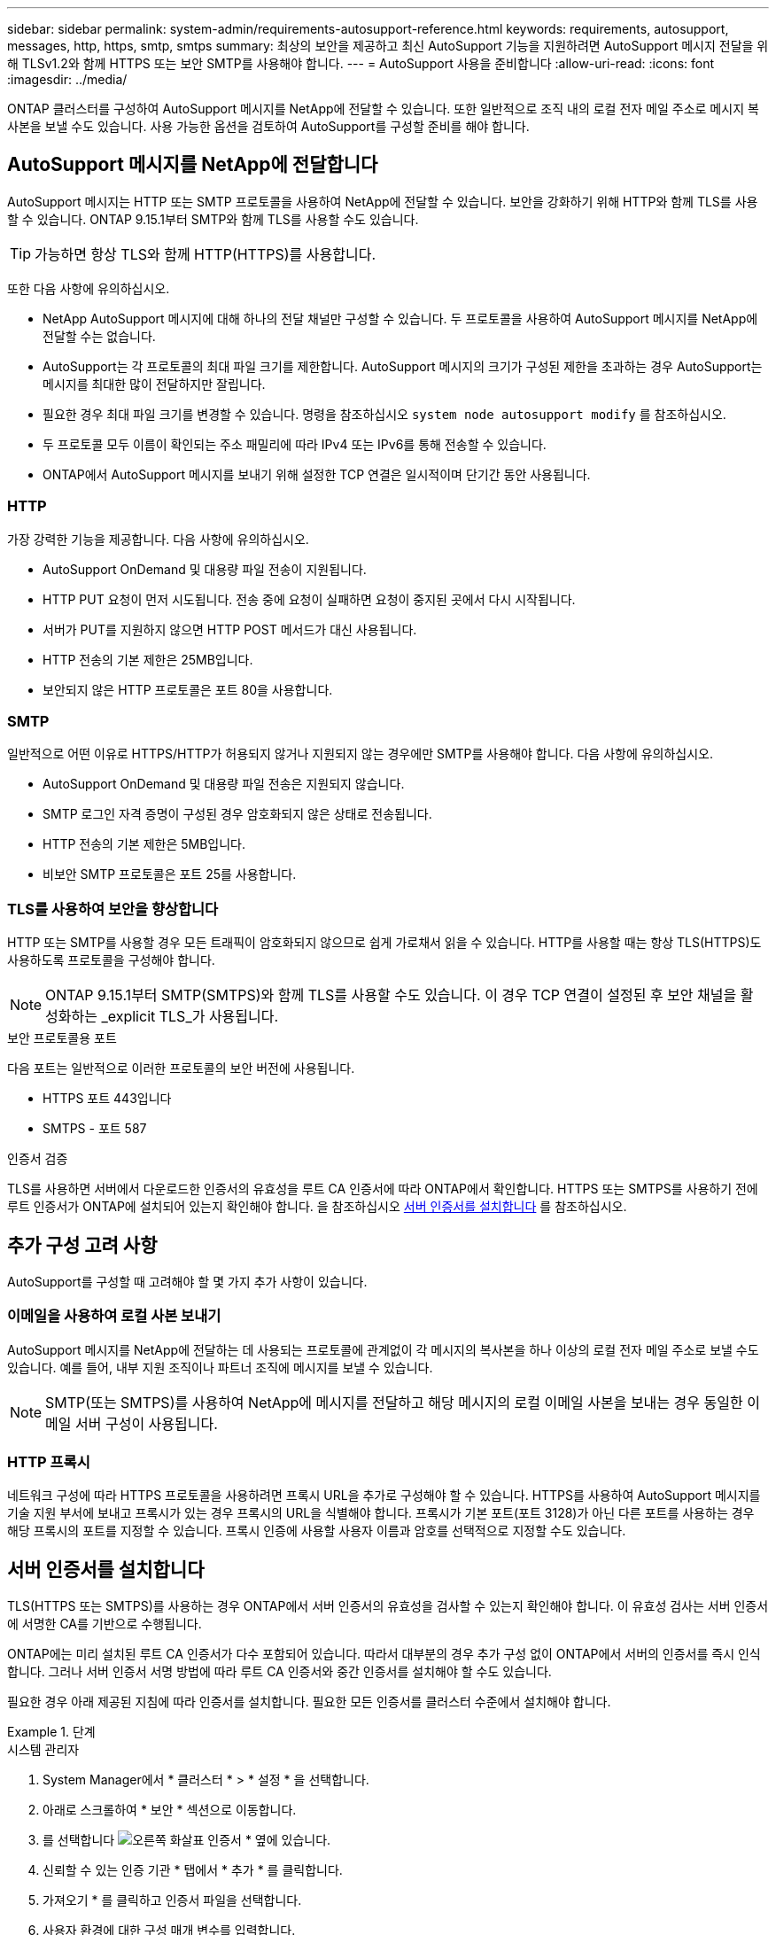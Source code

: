 ---
sidebar: sidebar 
permalink: system-admin/requirements-autosupport-reference.html 
keywords: requirements, autosupport, messages, http, https, smtp, smtps 
summary: 최상의 보안을 제공하고 최신 AutoSupport 기능을 지원하려면 AutoSupport 메시지 전달을 위해 TLSv1.2와 함께 HTTPS 또는 보안 SMTP를 사용해야 합니다. 
---
= AutoSupport 사용을 준비합니다
:allow-uri-read: 
:icons: font
:imagesdir: ../media/


[role="lead"]
ONTAP 클러스터를 구성하여 AutoSupport 메시지를 NetApp에 전달할 수 있습니다. 또한 일반적으로 조직 내의 로컬 전자 메일 주소로 메시지 복사본을 보낼 수도 있습니다. 사용 가능한 옵션을 검토하여 AutoSupport를 구성할 준비를 해야 합니다.



== AutoSupport 메시지를 NetApp에 전달합니다

AutoSupport 메시지는 HTTP 또는 SMTP 프로토콜을 사용하여 NetApp에 전달할 수 있습니다. 보안을 강화하기 위해 HTTP와 함께 TLS를 사용할 수 있습니다. ONTAP 9.15.1부터 SMTP와 함께 TLS를 사용할 수도 있습니다.


TIP: 가능하면 항상 TLS와 함께 HTTP(HTTPS)를 사용합니다.

또한 다음 사항에 유의하십시오.

* NetApp AutoSupport 메시지에 대해 하나의 전달 채널만 구성할 수 있습니다. 두 프로토콜을 사용하여 AutoSupport 메시지를 NetApp에 전달할 수는 없습니다.
* AutoSupport는 각 프로토콜의 최대 파일 크기를 제한합니다. AutoSupport 메시지의 크기가 구성된 제한을 초과하는 경우 AutoSupport는 메시지를 최대한 많이 전달하지만 잘립니다.
* 필요한 경우 최대 파일 크기를 변경할 수 있습니다. 명령을 참조하십시오 `system node autosupport modify` 를 참조하십시오.
* 두 프로토콜 모두 이름이 확인되는 주소 패밀리에 따라 IPv4 또는 IPv6를 통해 전송할 수 있습니다.
* ONTAP에서 AutoSupport 메시지를 보내기 위해 설정한 TCP 연결은 일시적이며 단기간 동안 사용됩니다.




=== HTTP

가장 강력한 기능을 제공합니다. 다음 사항에 유의하십시오.

* AutoSupport OnDemand 및 대용량 파일 전송이 지원됩니다.
* HTTP PUT 요청이 먼저 시도됩니다. 전송 중에 요청이 실패하면 요청이 중지된 곳에서 다시 시작됩니다.
* 서버가 PUT를 지원하지 않으면 HTTP POST 메서드가 대신 사용됩니다.
* HTTP 전송의 기본 제한은 25MB입니다.
* 보안되지 않은 HTTP 프로토콜은 포트 80을 사용합니다.




=== SMTP

일반적으로 어떤 이유로 HTTPS/HTTP가 허용되지 않거나 지원되지 않는 경우에만 SMTP를 사용해야 합니다. 다음 사항에 유의하십시오.

* AutoSupport OnDemand 및 대용량 파일 전송은 지원되지 않습니다.
* SMTP 로그인 자격 증명이 구성된 경우 암호화되지 않은 상태로 전송됩니다.
* HTTP 전송의 기본 제한은 5MB입니다.
* 비보안 SMTP 프로토콜은 포트 25를 사용합니다.




=== TLS를 사용하여 보안을 향상합니다

HTTP 또는 SMTP를 사용할 경우 모든 트래픽이 암호화되지 않으므로 쉽게 가로채서 읽을 수 있습니다. HTTP를 사용할 때는 항상 TLS(HTTPS)도 사용하도록 프로토콜을 구성해야 합니다.


NOTE: ONTAP 9.15.1부터 SMTP(SMTPS)와 함께 TLS를 사용할 수도 있습니다. 이 경우 TCP 연결이 설정된 후 보안 채널을 활성화하는 _explicit TLS_가 사용됩니다.

.보안 프로토콜용 포트
다음 포트는 일반적으로 이러한 프로토콜의 보안 버전에 사용됩니다.

* HTTPS 포트 443입니다
* SMTPS - 포트 587


.인증서 검증
TLS를 사용하면 서버에서 다운로드한 인증서의 유효성을 루트 CA 인증서에 따라 ONTAP에서 확인합니다. HTTPS 또는 SMTPS를 사용하기 전에 루트 인증서가 ONTAP에 설치되어 있는지 확인해야 합니다. 을 참조하십시오 <<서버 인증서를 설치합니다>> 를 참조하십시오.



== 추가 구성 고려 사항

AutoSupport를 구성할 때 고려해야 할 몇 가지 추가 사항이 있습니다.



=== 이메일을 사용하여 로컬 사본 보내기

AutoSupport 메시지를 NetApp에 전달하는 데 사용되는 프로토콜에 관계없이 각 메시지의 복사본을 하나 이상의 로컬 전자 메일 주소로 보낼 수도 있습니다. 예를 들어, 내부 지원 조직이나 파트너 조직에 메시지를 보낼 수 있습니다.


NOTE: SMTP(또는 SMTPS)를 사용하여 NetApp에 메시지를 전달하고 해당 메시지의 로컬 이메일 사본을 보내는 경우 동일한 이메일 서버 구성이 사용됩니다.



=== HTTP 프록시

네트워크 구성에 따라 HTTPS 프로토콜을 사용하려면 프록시 URL을 추가로 구성해야 할 수 있습니다. HTTPS를 사용하여 AutoSupport 메시지를 기술 지원 부서에 보내고 프록시가 있는 경우 프록시의 URL을 식별해야 합니다. 프록시가 기본 포트(포트 3128)가 아닌 다른 포트를 사용하는 경우 해당 프록시의 포트를 지정할 수 있습니다. 프록시 인증에 사용할 사용자 이름과 암호를 선택적으로 지정할 수도 있습니다.



== 서버 인증서를 설치합니다

TLS(HTTPS 또는 SMTPS)를 사용하는 경우 ONTAP에서 서버 인증서의 유효성을 검사할 수 있는지 확인해야 합니다. 이 유효성 검사는 서버 인증서에 서명한 CA를 기반으로 수행됩니다.

ONTAP에는 미리 설치된 루트 CA 인증서가 다수 포함되어 있습니다. 따라서 대부분의 경우 추가 구성 없이 ONTAP에서 서버의 인증서를 즉시 인식합니다. 그러나 서버 인증서 서명 방법에 따라 루트 CA 인증서와 중간 인증서를 설치해야 할 수도 있습니다.

필요한 경우 아래 제공된 지침에 따라 인증서를 설치합니다. 필요한 모든 인증서를 클러스터 수준에서 설치해야 합니다.

.단계
[role="tabbed-block"]
====
.시스템 관리자
--
. System Manager에서 * 클러스터 * > * 설정 * 을 선택합니다.
. 아래로 스크롤하여 * 보안 * 섹션으로 이동합니다.
. 를 선택합니다 image:icon_arrow.gif["오른쪽 화살표"] 인증서 * 옆에 있습니다.
. 신뢰할 수 있는 인증 기관 * 탭에서 * 추가 * 를 클릭합니다.
. 가져오기 * 를 클릭하고 인증서 파일을 선택합니다.
. 사용자 환경에 대한 구성 매개 변수를 입력합니다.
. 추가 * 를 클릭합니다.


--
.CLI를 참조하십시오
--
. 설치를 시작합니다.
+
보안 인증서설치형 server-ca

. 다음 콘솔 메시지를 찾습니다.
+
`Please enter Certificate: Press <Enter> when done`

. 텍스트 편집기로 인증서 파일을 엽니다.
. 다음 행을 포함하여 전체 인증서를 복사합니다.
+
`-----BEGIN CERTIFICATE-----`

+
`-----END CERTIFICATE-----`

. 명령 프롬프트 후 터미널에 인증서를 붙여 넣습니다.
. Enter * 키를 눌러 설치를 완료합니다.
. 다음 중 하나를 사용하여 인증서가 설치되었는지 확인합니다.
+
`security certificate show-user-installed`

+
`security certificate show`



--
====